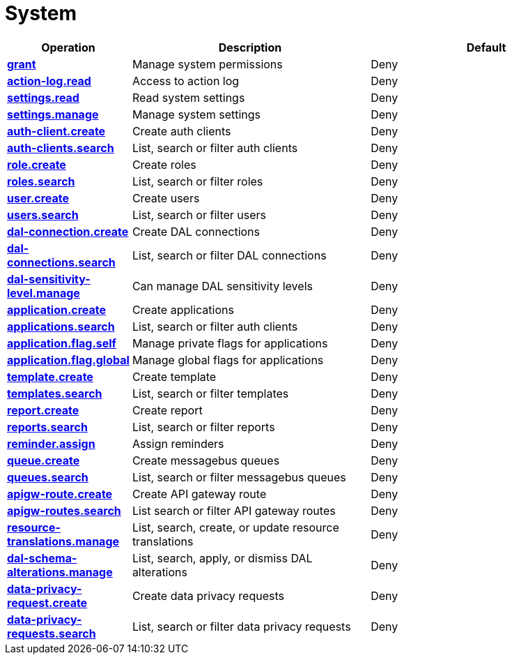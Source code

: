 = System

[cols="1s,5a,5a"]
|===
| Operation| Description | Default


| [#rbac-system-grant]#<<rbac-system-grant,grant>>#
| Manage system permissions
| Deny


| [#rbac-system-action-log.read]#<<rbac-system-action-log.read,action-log.read>>#
| Access to action log
| Deny


| [#rbac-system-settings.read]#<<rbac-system-settings.read,settings.read>>#
| Read system settings
| Deny


| [#rbac-system-settings.manage]#<<rbac-system-settings.manage,settings.manage>>#
| Manage system settings
| Deny


| [#rbac-system-auth-client.create]#<<rbac-system-auth-client.create,auth-client.create>>#
| Create auth clients
| Deny


| [#rbac-system-auth-clients.search]#<<rbac-system-auth-clients.search,auth-clients.search>>#
| List, search or filter auth clients
| Deny


| [#rbac-system-role.create]#<<rbac-system-role.create,role.create>>#
| Create roles
| Deny


| [#rbac-system-roles.search]#<<rbac-system-roles.search,roles.search>>#
| List, search or filter roles
| Deny


| [#rbac-system-user.create]#<<rbac-system-user.create,user.create>>#
| Create users
| Deny


| [#rbac-system-users.search]#<<rbac-system-users.search,users.search>>#
| List, search or filter users
| Deny


| [#rbac-system-dal-connection.create]#<<rbac-system-dal-connection.create,dal-connection.create>>#
| Create DAL connections
| Deny


| [#rbac-system-dal-connections.search]#<<rbac-system-dal-connections.search,dal-connections.search>>#
| List, search or filter DAL connections
| Deny


| [#rbac-system-dal-sensitivity-level.manage]#<<rbac-system-dal-sensitivity-level.manage,dal-sensitivity-level.manage>>#
| Can manage DAL sensitivity levels
| Deny


| [#rbac-system-application.create]#<<rbac-system-application.create,application.create>>#
| Create applications
| Deny


| [#rbac-system-applications.search]#<<rbac-system-applications.search,applications.search>>#
| List, search or filter auth clients
| Deny


| [#rbac-system-application.flag.self]#<<rbac-system-application.flag.self,application.flag.self>>#
| Manage private flags for applications
| Deny


| [#rbac-system-application.flag.global]#<<rbac-system-application.flag.global,application.flag.global>>#
| Manage global flags for applications
| Deny


| [#rbac-system-template.create]#<<rbac-system-template.create,template.create>>#
| Create template
| Deny


| [#rbac-system-templates.search]#<<rbac-system-templates.search,templates.search>>#
| List, search or filter templates
| Deny


| [#rbac-system-report.create]#<<rbac-system-report.create,report.create>>#
| Create report
| Deny


| [#rbac-system-reports.search]#<<rbac-system-reports.search,reports.search>>#
| List, search or filter reports
| Deny


| [#rbac-system-reminder.assign]#<<rbac-system-reminder.assign,reminder.assign>>#
|  Assign reminders
| Deny


| [#rbac-system-queue.create]#<<rbac-system-queue.create,queue.create>>#
| Create messagebus queues
| Deny


| [#rbac-system-queues.search]#<<rbac-system-queues.search,queues.search>>#
| List, search or filter messagebus queues
| Deny


| [#rbac-system-apigw-route.create]#<<rbac-system-apigw-route.create,apigw-route.create>>#
| Create API gateway route
| Deny


| [#rbac-system-apigw-routes.search]#<<rbac-system-apigw-routes.search,apigw-routes.search>>#
| List search or filter API gateway routes
| Deny


| [#rbac-system-resource-translations.manage]#<<rbac-system-resource-translations.manage,resource-translations.manage>>#
| List, search, create, or update resource translations
| Deny


| [#rbac-system-dal-schema-alterations.manage]#<<rbac-system-dal-schema-alterations.manage,dal-schema-alterations.manage>>#
| List, search, apply, or dismiss DAL alterations
| Deny


| [#rbac-system-data-privacy-request.create]#<<rbac-system-data-privacy-request.create,data-privacy-request.create>>#
| Create data privacy requests
| Deny


| [#rbac-system-data-privacy-requests.search]#<<rbac-system-data-privacy-requests.search,data-privacy-requests.search>>#
| List, search or filter data privacy requests
| Deny


|===
